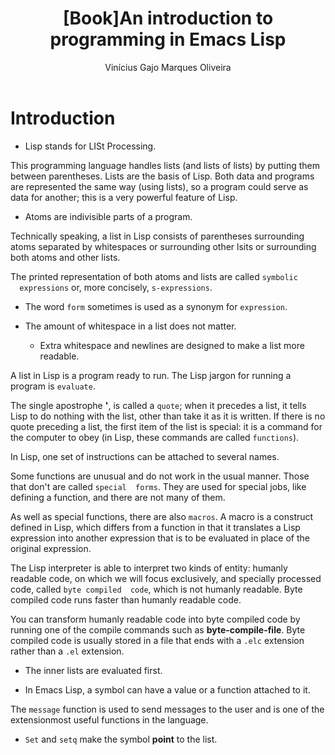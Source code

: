 #+Title:[Book]An introduction to programming in Emacs Lisp
#+Author: Vinícius Gajo Marques Oliveira

* Introduction
  + Lisp stands for LISt Processing.

  This programming language  handles lists (and lists of lists)  by putting them
  between parentheses. Lists  are the basis of Lisp. Both  data and programs are
  represented the same way  (using lists), so a program could  serve as data for
  another; this is a very powerful feature of Lisp.

  + Atoms are indivisible parts of a program.

  Technically speaking, a list in Lisp consists of parentheses surrounding atoms
  separated by whitespaces or surrounding  other lsits or surrounding both atoms
  and other lists.

  The  printed representation  of  both  atoms and  lists  are called  ~symbolic
  expressions~ or, more concisely, ~s-expressions~.

  + The word ~form~ sometimes is used as a synonym for ~expression~.

  + The amount of whitespace in a list does not matter.
    - Extra whitespace and newlines are designed to make a list more readable.

  A list  in Lisp  is a program  ready to  run.  The Lisp  jargon for  running a
  program is ~evaluate~.

  The single apostrophe  *'*, is called a  ~quote~; when it precedes  a list, it
  tells  Lisp  to do  nothing  with  the  list, other  than  take  it as  it  is
  written. If there is no quote preceding a  list, the first item of the list is
  special: it is a command for the computer to obey (in Lisp, these commands are
  called ~functions~).

  In Lisp, one set of instructions can be attached to several names.

  Some functions  are unusual and  do not work in  the usual manner.  Those that
  don't  are called  ~special  forms~.  They are  used  for  special jobs,  like
  defining a function, and there are not many of them.

  As well as special functions, there are  also ~macros~. A macro is a construct
  defined in Lisp,  which differs from a  function in that it  translates a Lisp
  expression into  another expression that  is to be  evaluated in place  of the
  original expression.

  The  Lisp interpreter  is  able  to interpret  two  kinds  of entity:  humanly
  readable code,  on which  we will focus  exclusively, and  specially processed
  code,  called  ~byte compiled  code~,  which  is  not humanly  readable.  Byte
  compiled code runs faster than humanly readable code.

  You can transform humanly readable code into byte compiled code by running one
  of the  compile commands  such as *byte-compile-file*.  Byte compiled  code is
  usually stored in a file that ends with a ~.elc~ extension rather than a ~.el~
  extension.

  + The inner lists are evaluated first.

  + In Emacs Lisp, a symbol can have a value or a function attached to it.

  The ~message~ function is used to send messages  to the user and is one of the
  extensionmost useful functions in the language.

  + ~Set~ and ~setq~ make the symbol *point* to the list.
